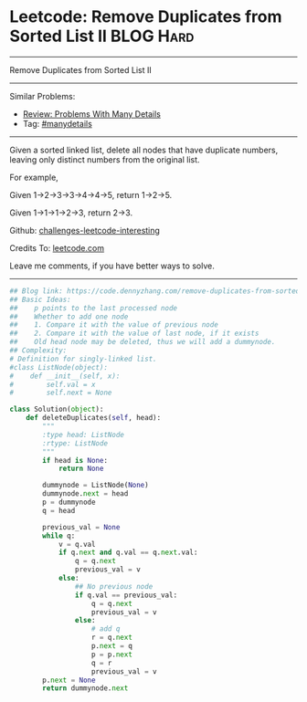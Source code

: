* Leetcode: Remove Duplicates from Sorted List II                 :BLOG:Hard:
#+STARTUP: showeverything
#+OPTIONS: toc:nil \n:t ^:nil creator:nil d:nil
:PROPERTIES:
:type:     linkedlist, removeitem, manydetails, redo
:END:
---------------------------------------------------------------------
Remove Duplicates from Sorted List II
---------------------------------------------------------------------
Similar Problems:
- [[https://code.dennyzhang.com/review-manydetails][Review: Problems With Many Details]]
- Tag: [[https://code.dennyzhang.com/tag/manydetails][#manydetails]]
---------------------------------------------------------------------
Given a sorted linked list, delete all nodes that have duplicate numbers, leaving only distinct numbers from the original list.

For example,

Given 1->2->3->3->4->4->5, return 1->2->5.

Given 1->1->1->2->3, return 2->3.

Github: [[url-external:https://github.com/DennyZhang/challenges-leetcode-interesting/tree/master/problems/remove-duplicates-from-sorted-list-ii][challenges-leetcode-interesting]]

Credits To: [[url-external:https://leetcode.com/problems/remove-duplicates-from-sorted-list-ii/description/][leetcode.com]]

Leave me comments, if you have better ways to solve.
---------------------------------------------------------------------

#+BEGIN_SRC python
## Blog link: https://code.dennyzhang.com/remove-duplicates-from-sorted-list-ii
## Basic Ideas:
##    p points to the last processed node
##    Whether to add one node
##    1. Compare it with the value of previous node
##    2. Compare it with the value of last node, if it exists
##    Old head node may be deleted, thus we will add a dummynode.
## Complexity:
# Definition for singly-linked list.
#class ListNode(object):
#    def __init__(self, x):
#        self.val = x
#        self.next = None

class Solution(object):
    def deleteDuplicates(self, head):
        """
        :type head: ListNode
        :rtype: ListNode
        """
        if head is None:
            return None

        dummynode = ListNode(None)
        dummynode.next = head
        p = dummynode
        q = head

        previous_val = None
        while q:
            v = q.val
            if q.next and q.val == q.next.val:
                q = q.next
                previous_val = v
            else:
                ## No previous node
                if q.val == previous_val:
                    q = q.next
                    previous_val = v
                else:
                    # add q
                    r = q.next
                    p.next = q
                    p = p.next
                    q = r
                    previous_val = v
        p.next = None
        return dummynode.next
#+END_SRC
